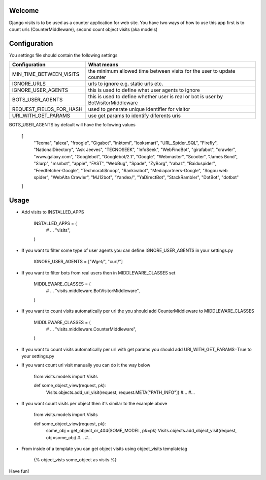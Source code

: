 Welcome
*******

Django visits is to be used as a counter application for web site.
You have two ways of how to use this app first is to count urls (CounterMiddleware), second count object visits (aka models)

Configuration
*************

You settings file should contain the following settings 

+-------------------------+------------------------------------------------------------------------------------+
| Configuration           | What means                                                                         |
+=========================+====================================================================================+
| MIN_TIME_BETWEEN_VISITS | the minimum allowed time between visits for the user to update counter             |
+-------------------------+------------------------------------------------------------------------------------+
| IGNORE_URLS             | urls to ignore e.g. static urls etc.                                               |
+-------------------------+------------------------------------------------------------------------------------+
| IGNORE_USER_AGENTS      | this is used to define what user agents to ignore                                  |
+-------------------------+------------------------------------------------------------------------------------+
| BOTS_USER_AGENTS        | this is used to define whether user is real or bot is user by BotVisitorMiddleware |
+-------------------------+------------------------------------------------------------------------------------+
| REQUEST_FIELDS_FOR_HASH | used to generate unique identifier for visitor                                     |
+-------------------------+------------------------------------------------------------------------------------+
| URI_WITH_GET_PARAMS     | use get params to identify diferents uris                                          |
+-------------------------+------------------------------------------------------------------------------------+

BOTS_USER_AGENTS by default will have the following values

    [
        "Teoma", "alexa", "froogle", "Gigabot", "inktomi", "looksmart", "URL_Spider_SQL", "Firefly",
        "NationalDirectory", "Ask Jeeves", "TECNOSEEK", "InfoSeek", "WebFindBot", "girafabot", "crawler",
        "www.galaxy.com", "Googlebot", "Googlebot/2.1", "Google", "Webmaster", "Scooter", "James Bond",
        "Slurp", "msnbot", "appie", "FAST", "WebBug", "Spade", "ZyBorg", "rabaz", "Baiduspider",
        "Feedfetcher-Google", "TechnoratiSnoop", "Rankivabot", "Mediapartners-Google", "Sogou web spider",
        "WebAlta Crawler", "MJ12bot", "Yandex/", "YaDirectBot", "StackRambler", "DotBot", "dotbot"
    ]

Usage
*****

* Add visits to INSTALLED_APPS

	INSTALLED_APPS = (
	    # ...
	    "visits",
	)

* If you want to filter some type of user agents you can define IGNORE_USER_AGENTS in your settings.py

    IGNORE_USER_AGENTS = ["Wget/", "curl/"]


* If you want to filter bots from real users then in MIDDLEWARE_CLASSES set 

	MIDDLEWARE_CLASSES = (
	    # ...
	    "visits.middleware.BotVisitorMiddleware",
	)

* If you want to count visits automatically per url the you should add CounterMiddleware to MIDDLEWARE_CLASSES

	MIDDLEWARE_CLASSES = (
	    # ...
	    "visits.middleware.CounterMiddleware",
	)

* If you want to count visits automatically per url with get params you should add URI_WITH_GET_PARAMS=True to your settings.py

* If you want count url visit manually you can do it the way below

	from visits.models import Visits

	def some_object_view(request, pk):
	    Visits.objects.add_uri_visit(request, request.META["PATH_INFO"])
	    #...
	    #...

* If you want count visits per object then it's similar to the example above

	from visits.models import Visits

	def some_object_view(request, pk):
	    some_obj = get_object_or_404(SOME_MODEL, pk=pk)
	    Visits.objects.add_object_visit(request, obj=some_obj)
	    #...
	    #...


* From inside of a template you can get object visits using object_visits templatetag

	{% object_vists some_object as visits %}

Have fun!
